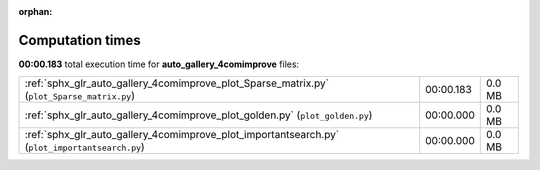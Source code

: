 
:orphan:

.. _sphx_glr_auto_gallery_4comimprove_sg_execution_times:

Computation times
=================
**00:00.183** total execution time for **auto_gallery_4comimprove** files:

+------------------------------------------------------------------------------------------------+-----------+--------+
| :ref:`sphx_glr_auto_gallery_4comimprove_plot_Sparse_matrix.py` (``plot_Sparse_matrix.py``)     | 00:00.183 | 0.0 MB |
+------------------------------------------------------------------------------------------------+-----------+--------+
| :ref:`sphx_glr_auto_gallery_4comimprove_plot_golden.py` (``plot_golden.py``)                   | 00:00.000 | 0.0 MB |
+------------------------------------------------------------------------------------------------+-----------+--------+
| :ref:`sphx_glr_auto_gallery_4comimprove_plot_importantsearch.py` (``plot_importantsearch.py``) | 00:00.000 | 0.0 MB |
+------------------------------------------------------------------------------------------------+-----------+--------+
